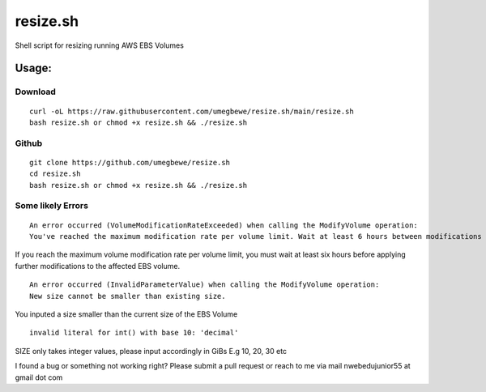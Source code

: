 resize.sh
=========
Shell script for resizing running AWS EBS Volumes

Usage:
------
Download
~~~~~~

::

    curl -oL https://raw.githubusercontent.com/umegbewe/resize.sh/main/resize.sh
    bash resize.sh or chmod +x resize.sh && ./resize.sh

Github
~~~~~~

::

    git clone https://github.com/umegbewe/resize.sh
    cd resize.sh
    bash resize.sh or chmod +x resize.sh && ./resize.sh


Some likely Errors
~~~~~~~~~~~~

::

    An error occurred (VolumeModificationRateExceeded) when calling the ModifyVolume operation: 
    You've reached the maximum modification rate per volume limit. Wait at least 6 hours between modifications per EBS volume.
    
If you reach the maximum volume modification rate per volume limit, you must wait at least six hours before applying further modifications to the affected EBS volume.

::

    An error occurred (InvalidParameterValue) when calling the ModifyVolume operation: 
    New size cannot be smaller than existing size.
    
You inputed a size smaller than the current size of the EBS Volume
    
::

    invalid literal for int() with base 10: 'decimal'
    
SIZE only takes integer values, please input accordingly in GiBs E.g 10, 20, 30 etc 


I found a bug or something not working right? Please submit a pull request or reach to me via mail nwebedujunior55 at gmail dot com
    
    
